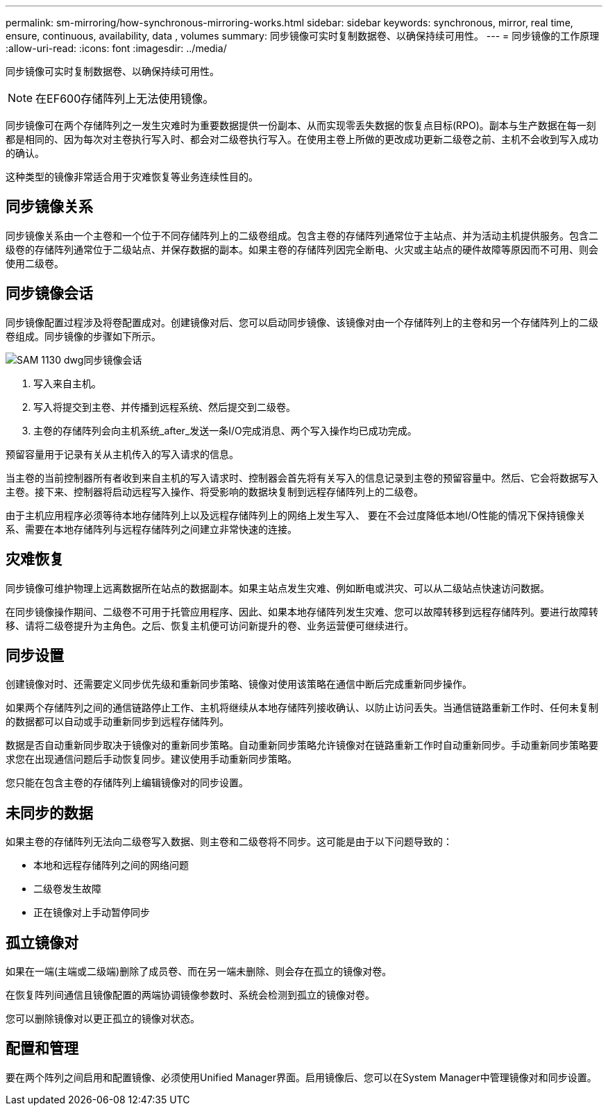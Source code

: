 ---
permalink: sm-mirroring/how-synchronous-mirroring-works.html 
sidebar: sidebar 
keywords: synchronous, mirror, real time, ensure, continuous, availability, data , volumes 
summary: 同步镜像可实时复制数据卷、以确保持续可用性。 
---
= 同步镜像的工作原理
:allow-uri-read: 
:icons: font
:imagesdir: ../media/


[role="lead"]
同步镜像可实时复制数据卷、以确保持续可用性。

[NOTE]
====
在EF600存储阵列上无法使用镜像。

====
同步镜像可在两个存储阵列之一发生灾难时为重要数据提供一份副本、从而实现零丢失数据的恢复点目标(RPO)。副本与生产数据在每一刻都是相同的、因为每次对主卷执行写入时、都会对二级卷执行写入。在使用主卷上所做的更改成功更新二级卷之前、主机不会收到写入成功的确认。

这种类型的镜像非常适合用于灾难恢复等业务连续性目的。



== 同步镜像关系

同步镜像关系由一个主卷和一个位于不同存储阵列上的二级卷组成。包含主卷的存储阵列通常位于主站点、并为活动主机提供服务。包含二级卷的存储阵列通常位于二级站点、并保存数据的副本。如果主卷的存储阵列因完全断电、火灾或主站点的硬件故障等原因而不可用、则会使用二级卷。



== 同步镜像会话

同步镜像配置过程涉及将卷配置成对。创建镜像对后、您可以启动同步镜像、该镜像对由一个存储阵列上的主卷和另一个存储阵列上的二级卷组成。同步镜像的步骤如下所示。

image::../media/sam-1130-dwg-sync-mirroring-session.gif[SAM 1130 dwg同步镜像会话]

. 写入来自主机。
. 写入将提交到主卷、并传播到远程系统、然后提交到二级卷。
. 主卷的存储阵列会向主机系统_after_发送一条I/O完成消息、两个写入操作均已成功完成。


预留容量用于记录有关从主机传入的写入请求的信息。

当主卷的当前控制器所有者收到来自主机的写入请求时、控制器会首先将有关写入的信息记录到主卷的预留容量中。然后、它会将数据写入主卷。接下来、控制器将启动远程写入操作、将受影响的数据块复制到远程存储阵列上的二级卷。

由于主机应用程序必须等待本地存储阵列上以及远程存储阵列上的网络上发生写入、 要在不会过度降低本地I/O性能的情况下保持镜像关系、需要在本地存储阵列与远程存储阵列之间建立非常快速的连接。



== 灾难恢复

同步镜像可维护物理上远离数据所在站点的数据副本。如果主站点发生灾难、例如断电或洪灾、可以从二级站点快速访问数据。

在同步镜像操作期间、二级卷不可用于托管应用程序、因此、如果本地存储阵列发生灾难、您可以故障转移到远程存储阵列。要进行故障转移、请将二级卷提升为主角色。之后、恢复主机便可访问新提升的卷、业务运营便可继续进行。



== 同步设置

创建镜像对时、还需要定义同步优先级和重新同步策略、镜像对使用该策略在通信中断后完成重新同步操作。

如果两个存储阵列之间的通信链路停止工作、主机将继续从本地存储阵列接收确认、以防止访问丢失。当通信链路重新工作时、任何未复制的数据都可以自动或手动重新同步到远程存储阵列。

数据是否自动重新同步取决于镜像对的重新同步策略。自动重新同步策略允许镜像对在链路重新工作时自动重新同步。手动重新同步策略要求您在出现通信问题后手动恢复同步。建议使用手动重新同步策略。

您只能在包含主卷的存储阵列上编辑镜像对的同步设置。



== 未同步的数据

如果主卷的存储阵列无法向二级卷写入数据、则主卷和二级卷将不同步。这可能是由于以下问题导致的：

* 本地和远程存储阵列之间的网络问题
* 二级卷发生故障
* 正在镜像对上手动暂停同步




== 孤立镜像对

如果在一端(主端或二级端)删除了成员卷、而在另一端未删除、则会存在孤立的镜像对卷。

在恢复阵列间通信且镜像配置的两端协调镜像参数时、系统会检测到孤立的镜像对卷。

您可以删除镜像对以更正孤立的镜像对状态。



== 配置和管理

要在两个阵列之间启用和配置镜像、必须使用Unified Manager界面。启用镜像后、您可以在System Manager中管理镜像对和同步设置。
